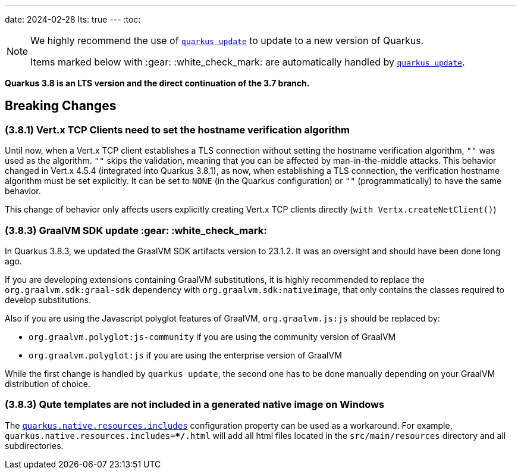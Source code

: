 ---
date: 2024-02-28
lts: true
---
:toc:

[NOTE]
====
We highly recommend the use of https://quarkus.io/guides/update-quarkus[`quarkus update`] to update to a new version of Quarkus.

Items marked below with :gear: :white_check_mark: are automatically handled by https://quarkus.io/guides/update-quarkus[`quarkus update`].
====

**Quarkus 3.8 is an LTS version and the direct continuation of the 3.7 branch.**

== Breaking Changes

=== (3.8.1) Vert.x TCP Clients need to set the hostname verification algorithm

Until now, when a Vert.x TCP client establishes a TLS connection without setting the hostname verification algorithm, `""` was used as the algorithm. `""` skips the validation, meaning that you can be affected by man-in-the-middle attacks. 
This behavior changed in Vert.x 4.5.4 (integrated into Quarkus 3.8.1), as now, when establishing a TLS connection, the verification hostname algorithm must be set explicitly. It can be set to `NONE` (in the Quarkus configuration) or `""` (programmatically) to have the same behavior. 

This change of behavior only affects users explicitly creating Vert.x TCP clients directly (`with Vertx.createNetClient()`)

=== (3.8.3) GraalVM SDK update :gear: :white_check_mark:

In Quarkus 3.8.3, we updated the GraalVM SDK artifacts version to 23.1.2.
It was an oversight and should have been done long ago.

If you are developing extensions containing GraalVM substitutions,
it is highly recommended to replace the `org.graalvm.sdk:graal-sdk` dependency with `org.graalvm.sdk:nativeimage`,
that only contains the classes required to develop substitutions.

Also if you are using the Javascript polyglot features of GraalVM, `org.graalvm.js:js` should be replaced by:

- `org.graalvm.polyglot:js-community` if you are using the community version of GraalVM
- `org.graalvm.polyglot:js` if you are using the enterprise version of GraalVM

While the first change is handled by `quarkus update`, the second one has to be done manually depending on your GraalVM distribution of choice.


=== (3.8.3) Qute templates are not included in a generated native image on Windows

The https://quarkus.io/guides/all-config#quarkus-core_quarkus-native-resources-includes[`quarkus.native.resources.includes`] configuration property can be used as a workaround.
For example, `quarkus.native.resources.includes=**/*.html` will add all html files located in the `src/main/resources` directory and all subdirectories.